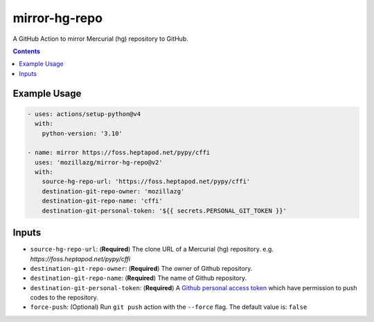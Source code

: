 mirror-hg-repo
----------------

A GitHub Action to mirror Mercurial (hg) repository to GitHub.

.. contents::

Example Usage
==============

.. code-block:: yaml

      - uses: actions/setup-python@v4
        with:
          python-version: '3.10'

      - name: mirror https://foss.heptapod.net/pypy/cffi
        uses: 'mozillazg/mirror-hg-repo@v2'
        with:
          source-hg-repo-url: 'https://foss.heptapod.net/pypy/cffi'
          destination-git-repo-owner: 'mozillazg'
          destination-git-repo-name: 'cffi'
          destination-git-personal-token: '${{ secrets.PERSONAL_GIT_TOKEN }}'

Inputs
======

* ``source-hg-repo-url``: (**Required**) The clone URL of a Mercurial (hg) repository. e.g. `https://foss.heptapod.net/pypy/cffi`
* ``destination-git-repo-owner``: (**Required**) The owner of Github repository.
* ``destination-git-repo-name``: (**Required**) The name of Github repository.
* ``destination-git-personal-token``: (**Required**) A `Github personal access token`_ which have permission to push codes to the repository.
* ``force-push``: (Optional) Run ``git push`` action with the ``--force`` flag. The default value is: ``false``

.. _Github personal access token: https://docs.github.com/en/authentication/keeping-your-account-and-data-secure/creating-a-personal-access-token#creating-a-fine-grained-personal-access-token
